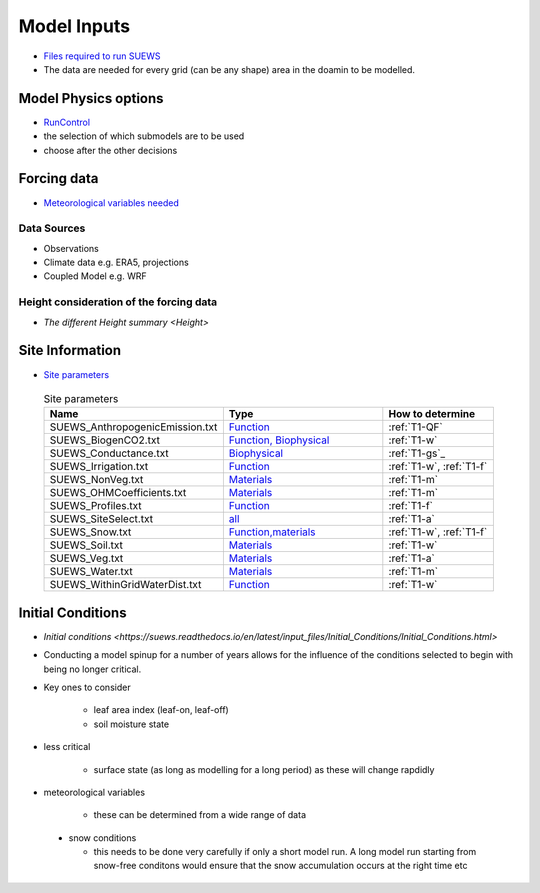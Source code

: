 .. _Consider1:

Model Inputs
------------

- `Files required to run SUEWS <https://suews.readthedocs.io/en/latest/input_files/input_files.html>`_
- The data are needed for every grid (can be any shape) area in the doamin to be modelled.

Model Physics options
=====================

- `RunControl <https://suews.readthedocs.io/en/latest/input_files/RunControl/RunControl.html>`_

- the selection of which submodels are to be used
- choose after the other decisions
 


Forcing data
============

- `Meteorological variables needed <https://suews.readthedocs.io/en/latest/input_files/met_input.html>`_

Data Sources
~~~~~~~~~~~~~

- Observations
- Climate data e.g. ERA5, projections
- Coupled Model e.g. WRF

Height consideration of the forcing data
~~~~~~~~~~~~~~~~~~~~~~~~~~~~~~~~~~~~~~~~~

- `The different Height summary <Height>`


Site Information
================



- `Site parameters <https://suews.readthedocs.io/en/latest/input_files/SUEWS_SiteInfo/SUEWS_SiteInfo.html>`_

 .. list-table:: Site parameters
   :header-rows: 1
   :widths: 40, 70, 50

   * - Name
     - Type
     - How to determine
   * - SUEWS_AnthropogenicEmission.txt 
     - `Function <https://suews.readthedocs.io/en/latest/input_files/SUEWS_SiteInfo/SUEWS_AnthropogenicEmission.html>`_
     - :ref:`T1-QF`
   * - SUEWS_BiogenCO2.txt 
     - `Function, Biophysical <https://suews.readthedocs.io/en/latest/input_files/SUEWS_SiteInfo/SUEWS_BiogenCO2.html>`_
     - :ref:`T1-w`
   * - SUEWS_Conductance.txt
     - `Biophysical <https://suews.readthedocs.io/en/latest/input_files/SUEWS_SiteInfo/SUEWS_Conductance.html>`_
     - :ref:`T1-gs`_
   * - SUEWS_Irrigation.txt
     - `Function <https://suews.readthedocs.io/en/latest/input_files/SUEWS_SiteInfo/SUEWS_Irrigation.html>`_
     - :ref:`T1-w`,  :ref:`T1-f`
   * - SUEWS_NonVeg.txt
     - `Materials <https://suews.readthedocs.io/en/latest/input_files/SUEWS_SiteInfo/SUEWS_NonVeg.html>`_
     -  :ref:`T1-m`
   * - SUEWS_OHMCoefficients.txt
     - `Materials <https://suews.readthedocs.io/en/latest/input_files/SUEWS_SiteInfo/SUEWS_OHMCoefficients.html>`_
     - :ref:`T1-m`
   * - SUEWS_Profiles.txt
     - `Function <https://suews.readthedocs.io/en/latest/input_files/SUEWS_SiteInfo/SUEWS_Profiles.html>`_
     - :ref:`T1-f`
   * - SUEWS_SiteSelect.txt
     - `all <https://suews.readthedocs.io/en/latest/input_files/SUEWS_SiteInfo/SUEWS_SiteSelect.html>`_
     - :ref:`T1-a`
   * - SUEWS_Snow.txt
     - `Function,materials <https://suews.readthedocs.io/en/latest/input_files/SUEWS_SiteInfo/SUEWS_Snow.html>`_
     -  :ref:`T1-w`,  :ref:`T1-f`
   * - SUEWS_Soil.txt
     - `Materials <https://suews.readthedocs.io/en/latest/input_files/SUEWS_SiteInfo/SUEWS_Soil.html>`_
     -  :ref:`T1-w`
   * - SUEWS_Veg.txt
     - `Materials <https://suews.readthedocs.io/en/latest/input_files/SUEWS_SiteInfo/SUEWS_Veg.html>`_
     -  :ref:`T1-a`
   * - SUEWS_Water.txt
     - `Materials <https://suews.readthedocs.io/en/latest/input_files/SUEWS_SiteInfo/SUEWS_Water.html>`_
     -  :ref:`T1-m`
   * - SUEWS_WithinGridWaterDist.txt
     - `Function <https://suews.readthedocs.io/en/latest/input_files/SUEWS_SiteInfo/SUEWS_WithinGridWaterDist.html>`_
     -  :ref:`T1-w`




Initial Conditions
==================

- `Initial conditions <https://suews.readthedocs.io/en/latest/input_files/Initial_Conditions/Initial_Conditions.html>`

- Conducting a model spinup for a number of years allows for the influence of the conditions selected to begin with being no longer critical.
- Key ones to consider 
  
   - leaf area index (leaf-on, leaf-off)
   - soil moisture state
   
- less critical
  
   - surface state (as long as modelling for a long period) as these will change rapdidly
   
- meteorological variables

   -  these can be determined from a wide range of data
   
 - snow conditions
 
   - this needs to be done very carefully if only a short model run.  A long model run starting from snow-free conditons would ensure that the snow accumulation occurs at the right time etc
 
